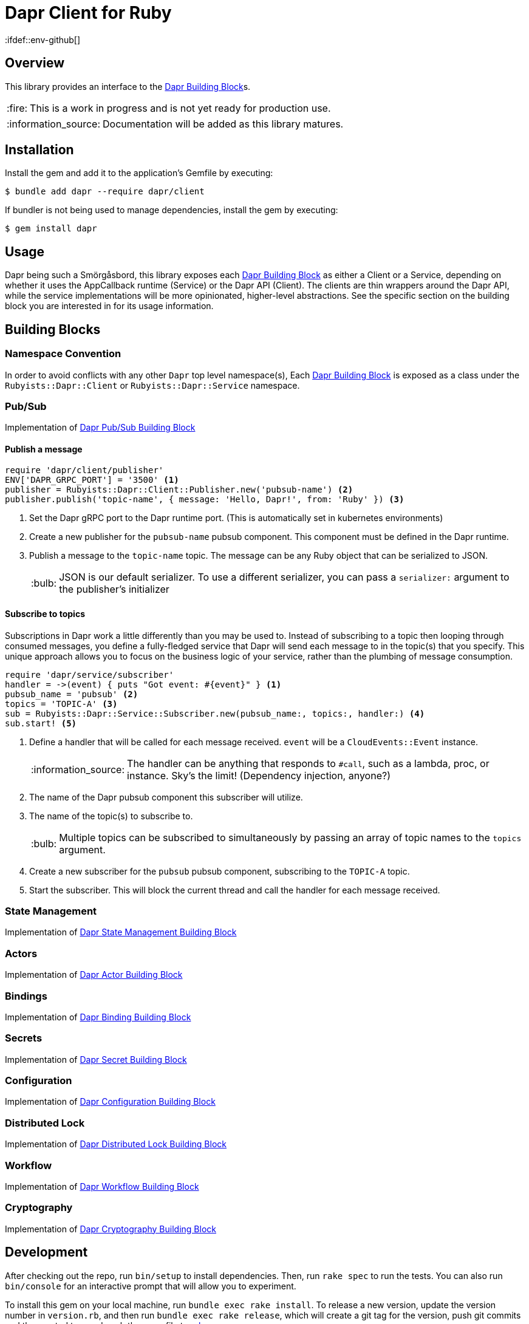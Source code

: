= Dapr Client for Ruby
:ifdef::env-github[]
:tip-caption: :bulb:
:note-caption: :information_source:
:important-caption: :heavy_exclamation_mark:
:caution-caption: :fire:
:warning-caption: :warning:
endif::[]
:dapr-building-block: https://docs.dapr.io/concepts/building-blocks-concept/[Dapr Building Block]
:pubsub-block: https://docs.dapr.io/developing-applications/building-blocks/pubsub/pubsub-overview/[Dapr Pub/Sub Building Block]
:state-block: https://docs.dapr.io/developing-applications/building-blocks/state-management/state-management-overview/[Dapr State Management Building Block]
:actors-block: https://docs.dapr.io/developing-applications/building-blocks/actors/actors-overview/[Dapr Actor Building Block]
:binding-block: https://docs.dapr.io/developing-applications/building-blocks/bindings/bindings-overview/[Dapr Binding Building Block]
:secret-block: https://docs.dapr.io/developing-applications/building-blocks/secrets/secrets-overview/[Dapr Secret Building Block]
:configuration-block: https://docs.dapr.io/developing-applications/building-blocks/configuration/configuration-api-overview/[Dapr Configuration Building Block]
:distributed-lock-block: https://docs.dapr.io/developing-applications/building-blocks/distributed-lock/distributed-lock-api-overview/[Dapr Distributed Lock Building Block]
:workflow-block: https://docs.dapr.io/developing-applications/building-blocks/workflow/workflow-overview/[Dapr Workflow Building Block]
:cryptography-block: https://docs.dapr.io/developing-applications/building-blocks/cryptography/cryptography-overview/[Dapr Cryptography Building Block]


== Overview

This library provides an interface to the {dapr-building-block}s.

CAUTION: This is a work in progress and is not yet ready for production use.

NOTE: Documentation will be added as this library matures.

== Installation

Install the gem and add it to the application's Gemfile by executing:

    $ bundle add dapr --require dapr/client

If bundler is not being used to manage dependencies, install the gem by executing:

    $ gem install dapr

== Usage

Dapr being such a Smörgåsbord, this library exposes each {dapr-building-block} as either a
Client or a Service, depending on whether it uses the AppCallback runtime (Service) or
the Dapr API (Client). The clients are thin wrappers around the Dapr API, while the service
 implementations will be more opinionated, higher-level abstractions. See the specific section on
 the building block you are interested in for its usage information.

== Building Blocks

=== Namespace Convention

In order to avoid conflicts with any other `Dapr` top level namespace(s),
Each {dapr-building-block} is exposed as a class under the `Rubyists::Dapr::Client` or
`Rubyists::Dapr::Service` namespace.

=== Pub/Sub

Implementation of {pubsub-block}

==== Publish a message

[source,ruby]
----
require 'dapr/client/publisher'
ENV['DAPR_GRPC_PORT'] = '3500' <1>
publisher = Rubyists::Dapr::Client::Publisher.new('pubsub-name') <2>
publisher.publish('topic-name', { message: 'Hello, Dapr!', from: 'Ruby' }) <3>
----
<1> Set the Dapr gRPC port to the Dapr runtime port. (This is automatically set in kubernetes environments)
<2> Create a new publisher for the `pubsub-name` pubsub component. This component must be defined in the Dapr runtime.
<3> Publish a message to the `topic-name` topic. The message can be any Ruby object that can be serialized to JSON.
+
TIP: JSON is our default serializer. To use a different serializer, you can pass a `serializer:` argument to the publisher's initializer

==== Subscribe to topics

Subscriptions in Dapr work a little differently than you may be used to. Instead of subscribing to a topic
then looping through consumed messages, you define a fully-fledged service that Dapr will
send each message to in the topic(s) that you specify. This unique approach allows you to
focus on the business logic of your service, rather than the plumbing of message consumption.

[source,ruby]
----
require 'dapr/service/subscriber'
handler = ->(event) { puts "Got event: #{event}" } <1>
pubsub_name = 'pubsub' <2>
topics = 'TOPIC-A' <3>
sub = Rubyists::Dapr::Service::Subscriber.new(pubsub_name:, topics:, handler:) <4>
sub.start! <5>
----
<1> Define a handler that will be called for each message received. `event` will be a `CloudEvents::Event` instance.
+
NOTE: The handler can be anything that responds to `#call`, such as a lambda, proc, or instance. Sky's the limit! (Dependency injection, anyone?)
+
<2> The name of the Dapr pubsub component this subscriber will utilize.
<3> The name of the topic(s) to subscribe to.
+
TIP: Multiple topics can be subscribed to simultaneously by passing an array of topic names to the `topics` argument.
+
<4> Create a new subscriber for the `pubsub` pubsub component, subscribing to the `TOPIC-A` topic.
<5> Start the subscriber. This will block the current thread and call the handler for each message received.

=== State Management

Implementation of {state-block}

=== Actors

Implementation of {actors-block}

=== Bindings

Implementation of {binding-block}

=== Secrets

Implementation of {secret-block}

=== Configuration

Implementation of {configuration-block}

=== Distributed Lock

Implementation of {distributed-lock-block}

=== Workflow

Implementation of {workflow-block}

=== Cryptography

Implementation of {cryptography-block}

== Development

After checking out the repo, run `bin/setup` to install dependencies. Then, run `rake spec` to run the tests. You can also run `bin/console` for an interactive prompt that will allow you to experiment.

To install this gem on your local machine, run `bundle exec rake install`. To release a new version, update the version number in `version.rb`, and then run `bundle exec rake release`, which will create a git tag for the version, push git commits and the created tag, and push the `.gem` file to https://rubygems.org[rubygems.org].

== Contributing

Bug reports and pull requests are welcome on GitHub at https://github.com/rubyists/dapr.
